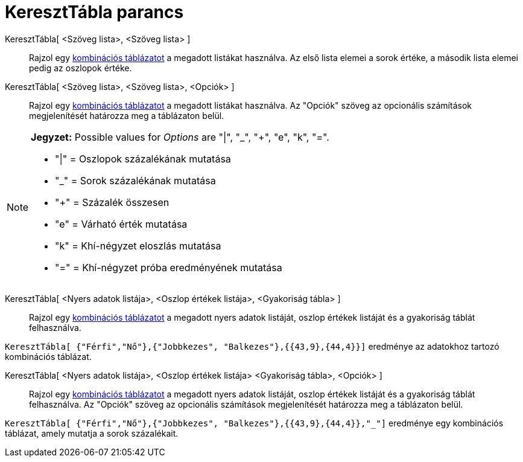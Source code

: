 = KeresztTábla parancs
:page-en: commands/ContingencyTable
ifdef::env-github[:imagesdir: /hu/modules/ROOT/assets/images]

KeresztTábla[ <Szöveg lista>, <Szöveg lista> ]::
  Rajzol egy https://hu.wikipedia.org/wiki/Kontingenciatáblázat[kombinációs táblázatot] a megadott listákat használva.
  Az első lista elemei a sorok értéke, a második lista elemei pedig az oszlopok értéke.

KeresztTábla[ <Szöveg lista>, <Szöveg lista>, <Opciók> ]::
  Rajzol egy https://hu.wikipedia.org/wiki/Kontingenciatáblázat[kombinációs táblázatot] a megadott listákat használva.
  Az "Opciók" szöveg az opcionális számítások megjelenítését határozza meg a táblázaton belül.

[NOTE]
====

*Jegyzet:* Possible values for _Options_ are "|", "_", "+", "e", "k", "=".

* "|" = Oszlopok százalékának mutatása
* "_" = Sorok százalékának mutatása
* "+" = Százalék összesen
* "e" = Várható érték mutatása
* "k" = Khí-négyzet eloszlás mutatása
* "=" = Khí-négyzet próba eredményének mutatása

====

KeresztTábla[ <Nyers adatok listája>, <Oszlop értékek listája>, <Gyakoriság tábla> ]::
  Rajzol egy https://hu.wikipedia.org/wiki/Kontingenciatáblázat[kombinációs táblázatot] a megadott nyers adatok
  listáját, oszlop értékek listáját és a gyakoriság táblát felhasználva.

[EXAMPLE]
====

`++KeresztTábla[ {"Férfi","Nő"},{"Jobbkezes", "Balkezes"},{{43,9},{44,4}}]++` eredménye az adatokhoz tartozó kombinációs
táblázat.

====

KeresztTábla[ <Nyers adatok listája>, <Oszlop értékek listája> <Gyakoriság tábla>, <Opciók> ]::
  Rajzol egy https://hu.wikipedia.org/wiki/Kontingenciatáblázat[kombinációs táblázatot] a megadott nyers adatok
  listáját, oszlop értékek listáját és a gyakoriság táblát felhasználva. Az "Opciók" szöveg az opcionális számítások
  megjelenítését határozza meg a táblázaton belül.

[EXAMPLE]
====

`++KeresztTábla[ {"Férfi","Nő"},{"Jobbkezes", "Balkezes"},{{43,9},{44,4}},"_"]++` eredménye egy kombinációs táblázat,
amely mutatja a sorok százalékait.

====

